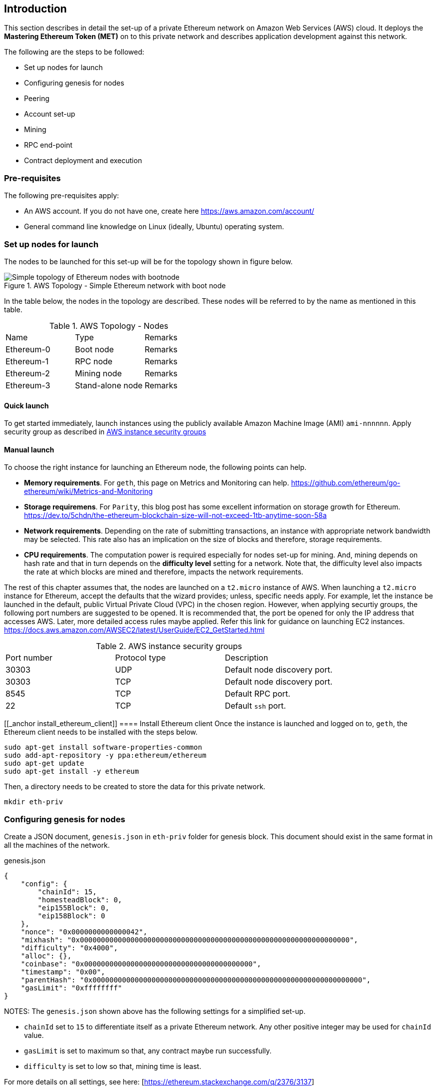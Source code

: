 [[_anchor_introduction_aws_setup]]
== Introduction

This section describes in detail the set-up of a private Ethereum network on Amazon Web Services (AWS) cloud. It deploys the *Mastering Ethereum Token (MET)* on to this private network and describes application development against this network.

The following are the steps to be followed:

* Set up nodes for launch
* Configuring genesis for nodes 
* Peering
* Account set-up 
* Mining
* RPC end-point
* Contract deployment and execution

[[_anchor_pre_requisites]]
=== Pre-requisites

The following pre-requisites apply:

- An AWS account. If you do not have one, create here https://aws.amazon.com/account/
- General command line knowledge on Linux (ideally, Ubuntu) operating system.

[[_anchor_node_setup]]
=== Set up nodes for launch

The nodes to be launched for this set-up will be for the topology shown in figure below.

[[_image_aws_topology_simple_bootnode]]
.AWS Topology - Simple Ethereum network with boot node 
image::images/aws-topology-simple-bootnode.png["Simple topology of Ethereum nodes with bootnode"]

In the table below, the nodes in the topology are described. These nodes will be referred to by the name as mentioned in this table.

[[_table_aws_topology_nodes]]
.AWS Topology - Nodes 
|==================================================================================================================================
|Name |Type | Remarks
|Ethereum-0 |Boot node |Remarks
|Ethereum-1 |RPC node |Remarks
|Ethereum-2 |Mining node |Remarks 
|Ethereum-3 |Stand-alone node |Remarks
|==================================================================================================================================

[[_anchor_launch_instances_quick]]
==== Quick launch 
To get started immediately, launch instances using the publicly available Amazon Machine Image (AMI) `ami-nnnnnn`. Apply security group as described in <<_table_AWS_instance_security_group>>

[[_anchor_launch_instances_manual]]
==== Manual launch
To choose the right instance for launching an Ethereum node, the following points can help.

* *Memory requirements*. For `geth`, this page on Metrics and Monitoring can help. https://github.com/ethereum/go-ethereum/wiki/Metrics-and-Monitoring
* *Storage requiremens*. For `Parity`, this blog post has some excellent information on storage growth for Ethereum. https://dev.to/5chdn/the-ethereum-blockchain-size-will-not-exceed-1tb-anytime-soon-58a
* *Network requirements*. Depending on the rate of submitting transactions, an instance with appropriate network bandwidth may be selected. This rate also has an implication on the size of blocks and therefore, storage requirements.
* *CPU requirements*. The computation power is required especially for nodes set-up for mining. And, mining depends on hash rate and that in turn depends on the **difficulty level** setting for a network. Note that, the difficulty level also impacts the rate at which blocks are mined and therefore, impacts the network requirements.

The rest of this chapter assumes that, the nodes are launched on a `t2.micro` instance of AWS. When launching a `t2.micro` instance for Ethereum, accept the defaults that the wizard provides; unless, specific needs apply. For example, let the instance be launched in the default, public Virtual Private Cloud (VPC) in the chosen region. However, when applying securtiy groups, the following port numbers are suggested to be opened. It is recommended that, the port be opened for only the IP address that accesses AWS. Later, more detailed access rules maybe applied. Refer this link for guidance on launching EC2 instances. https://docs.aws.amazon.com/AWSEC2/latest/UserGuide/EC2_GetStarted.html

[[_table_AWS_instance_security_group]]
.AWS instance security groups
|==================================================================================================================================
|Port number| Protocol type| Description
|30303 | UDP | Default node discovery port.
|30303 | TCP | Default node discovery port.
|8545 | TCP | Default RPC port.
|22 | TCP | Default `ssh` port.
|==================================================================================================================================

[[_anchor install_ethereum_client]]
==== Install Ethereum client
Once the instance is launched and logged on to, `geth`, the Ethereum client needs to be installed with the steps below.

[source,bash]
----
sudo apt-get install software-properties-common
sudo add-apt-repository -y ppa:ethereum/ethereum
sudo apt-get update
sudo apt-get install -y ethereum
----

Then, a directory needs to be created to store the data for this private network.

[source,bash]
----
mkdir eth-priv
----


[[_anchor_node_configuration]]
=== Configuring genesis for nodes

Create a JSON document, `genesis.json` in `eth-priv` folder for genesis block. This document should exist in the same format in all the machines of the network.

[[_code_genesis_json]]
.genesis.json
[source,json]
----
{
    "config": {
        "chainId": 15,
        "homesteadBlock": 0,
        "eip155Block": 0,
        "eip158Block": 0
    },
    "nonce": "0x0000000000000042",
    "mixhash": "0x0000000000000000000000000000000000000000000000000000000000000000",
    "difficulty": "0x4000",
    "alloc": {},
    "coinbase": "0x0000000000000000000000000000000000000000",
    "timestamp": "0x00",
    "parentHash": "0x0000000000000000000000000000000000000000000000000000000000000000",
    "gasLimit": "0xffffffff"
}
----

NOTES:
The `genesis.json` shown above has the following settings for a simplified set-up.

* `chainId` set to `15` to differentiate itself as a private Ethereum network. Any other positive integer may be used for `chainId` value.
* `gasLimit` is set to maximum so that, any contract maybe run successfully.
* `difficulty` is set to low so that, mining time is least.

For more details on all settings, see here: [https://ethereum.stackexchange.com/q/2376/3137]

[[_anchor_node_init]]
==== Initialize nodes

Follow the steps to start Ethereum on **first** machine.

[[_code_node_init]]
[source,bash]
----
geth --data-dir eth-priv init eth-priv/genesis.json
----

[[_anchor_start_blockchain]]
==== Start blockchain
Start blockchain with the command below. Note that, the value of `--networkid` matches with the value of `chainId` in `genesis.json` file. Also, with the `--nodiscover` flag, this machine becomes a sort of host machine. Finally, this machine will listen of peering connections at port number `30333`.

[[_code_start_blockchain]]
[source,bash]
----
geth --datadir "/home/ubuntu/eth-priv" --networkid 15 --nodiscover --maxpeers 3  --port 30333 console
----

From the console, get the node value.

[[_code_add_node]]
[source,bash]
----
admin.nodeInfo.enode
"enode://342a11d352151b3dfeb78db02a4319e1255c9fb49bc9a1dc44485f7c1bca9cc638540833e4577016f9a6180d1e911d907280af9b3892c53120e1e30619594eba@[::]:30333?discport=0"
----

[[_anchor_peering]]
=== Peering

==== Peering with `bootnode`

==== Peering manually

1. Log on to second machine, create folder `eth-priv` and copy `genesis.json` (created above) here. Start Ethereum with command below.

[source,bash]
----
geth --datadir "/home/ubuntu/eth-priv" --networkid 15 --maxpeers 3  --port 30333 console
----

2. From the console, add peer.

To add a peer, replace the `[::]` in the node information value (see step 3 in previous section) of the first machine with the public IP address of the first machine.

[[_code_add_peer]]
[source,bash]
----
admin.addPeer("enode://342a11d352151b3dfeb78db02a4319e1255c9fb49bc9a1dc44485f7c1bca9cc638540833e4577016f9a6180d1e911d907280af9b3892c53120e1e30619594eba@18.0.0.0:30333?discport=0")
----

Use `admin.peers` function to list connected peers.

Repeat the above steps on the third machine.

On the fourth machine, add a `static-nodes.json` file in the `eth-priv` folder with the node information of the first machine. For example,

[[_code_connected_node]]
[source,json]
----
[
    "enode:///342a11d352151b3dfeb78db02a4319e1255c9fb49bc9a1dc44485f7c1bca9cc638540833e4577016f9a6180d1e911d907280af9b3892c53120e1e30619594eba@18.0.0.0:30333"
]
----

[[_anchor_start_nodes]]
==== Start nodes

1. Log onto first machine and start Ethereum with the command below.

[[_code_start_node_nodiscover]]
[source,bash]
----
geth --datadir "/home/ubuntu/eth-priv" --networkid 15 --nodiscover --maxpeers 2  --port 30333 console
----

2. Log onto second machine and start Ethereum with the command below.

[[_code_start_node]]
[source,bash]
----
geth --datadir "/home/ubuntu/eth-priv" --networkid 15 --port 30333 console
----

3. Check for connected peer with the command below.

[[_code_node_list]]
[source,bash]
----
admin.peers
----

4. Exit with `Ctrl-D` on the third machine.

[[_anchor_account_setup]]
==== Set-up accounts

For now, we will set-up accounts only on the third machine. First, we launch the console as shown below.

[[_code_console_launch]]
[source,bash]
----
geth --datadir "/home/ubuntu/eth-priv" --networkid 15 console
----

Then, we add an account as below.

[[_code_add_account]]
[source,bash]
----
geth --datadir "/home/ubuntu/eth-priv" account new
----

Finally, we start the mining process so that ethers are credited to this account.

[[_code_start_mining]]
[source,bash]
----
geth --datadir "/home/ubuntu/eth-priv" --networkid 15 --mine
----

We can check the balance using the following command on the console.

[[_code_account_balance]]
[source,bash]
----
eth.getBalance(eth.accounts[0])
----

[[_anchor_RPC]]
==== Start RPC

On the third machine, open up the RPC port to allow for communication with a client.

[[_code_start_rpc]]
[source,bash]
----
geth --datadir eth-priv --networkid 15 --maxpeers 2 --port 30333 --rpc --rpcapi "web3,eth,personal" --rpcaddr "0.0.0.0" --rpccorsdomain "*"
----

**NOTE** that, the `--rpcaddr 0.0.0.0` value has been set for testing only. This value is **strongly discouraged**.

[[_anchor_mining]]
=== Mining

[[_code_start_mining_rpc]]
[source,bash]
----
geth --datadir eth-priv --networkid 15 --maxpeers 3 --port 30333 --rpc --rpcapi "web3,eth,personal" --rpcaddr "0.0.0.0" --rpccorsdomain "*" --mine
----

[[_anchor_RPC_end-point]]
=== RPC End-point

=== Contract deployment and execution

==== Deployment

==== Execution 
